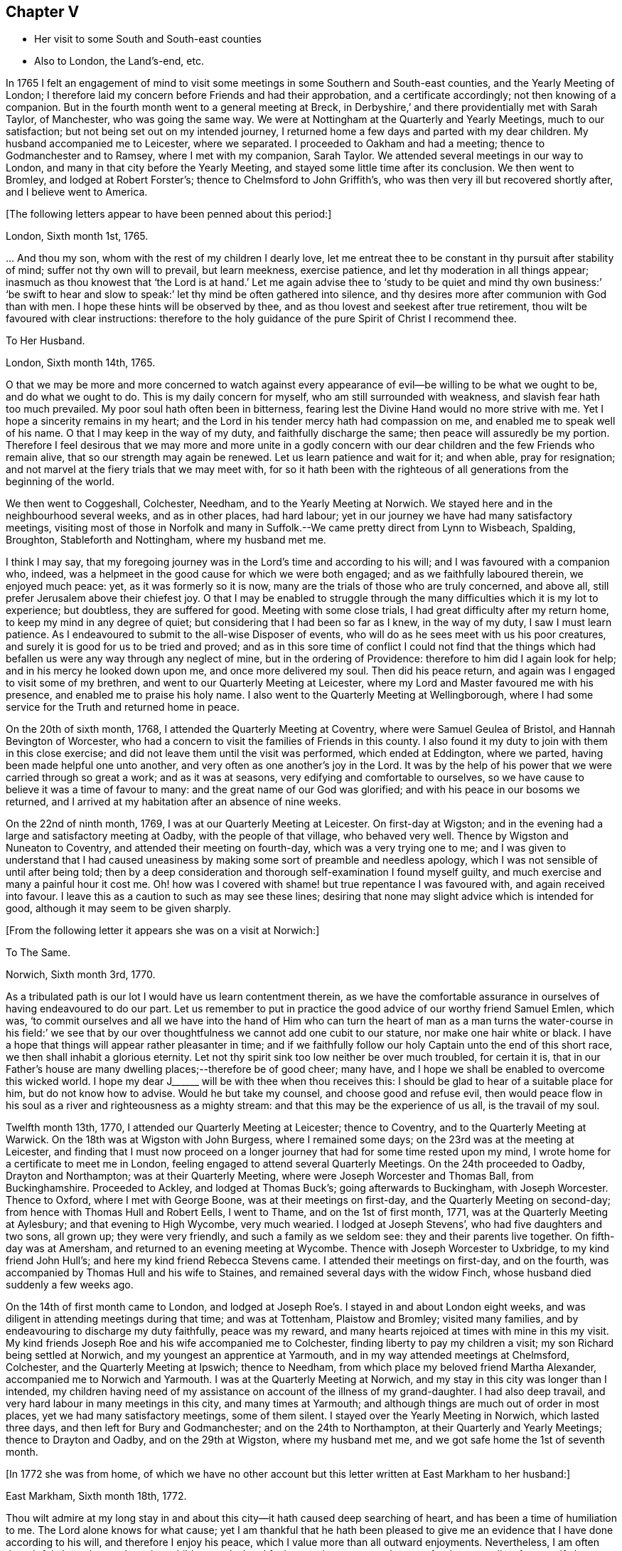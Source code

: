 == Chapter V

[.chapter-synopsis]
* Her visit to some South and South-east counties
* Also to London, the Land`'s-end, etc.

In 1765 I felt an engagement of mind to visit some
meetings in some Southern and South-east counties,
and the Yearly Meeting of London;
I therefore laid my concern before Friends and had their approbation,
and a certificate accordingly; not then knowing of a companion.
But in the fourth month went to a general meeting at Breck,
in Derbyshire,`' and there providentially met with Sarah Taylor, of Manchester,
who was going the same way.
We were at Nottingham at the Quarterly and Yearly Meetings, much to our satisfaction;
but not being set out on my intended journey,
I returned home a few days and parted with my dear children.
My husband accompanied me to Leicester, where we separated.
I proceeded to Oakham and had a meeting; thence to Godmanchester and to Ramsey,
where I met with my companion, Sarah Taylor.
We attended several meetings in our way to London,
and many in that city before the Yearly Meeting,
and stayed some little time after its conclusion.
We then went to Bromley, and lodged at Robert Forster`'s;
thence to Chelmsford to John Griffith`'s,
who was then very ill but recovered shortly after, and I believe went to America.

+++[+++The following letters appear to have been penned about this period:]

[.embedded-content-document.letter]
--

[.signed-section-context-open]
London, Sixth month 1st, 1765.

&hellip; And thou my son, whom with the rest of my children I dearly love,
let me entreat thee to be constant in thy pursuit after stability of mind;
suffer not thy own will to prevail, but learn meekness, exercise patience,
and let thy moderation in all things appear;
inasmuch as thou knowest that '`the Lord is at hand.`' Let me again advise
thee to '`study to be quiet and mind thy own business:`' '`be swift to
hear and slow to speak:`' let thy mind be often gathered into silence,
and thy desires more after communion with God than with men.
I hope these hints will be observed by thee,
and as thou lovest and seekest after true retirement,
thou wilt be favoured with clear instructions:
therefore to the holy guidance of the pure Spirit of Christ I recommend thee.

--

[.embedded-content-document.letter]
--

[.letter-heading]
To Her Husband.

[.signed-section-context-open]
London, Sixth month 14th, 1765.

O that we may be more and more concerned to watch against every
appearance of evil--be willing to be what we ought to be,
and do what we ought to do.
This is my daily concern for myself, who am still surrounded with weakness,
and slavish fear hath too much prevailed.
My poor soul hath often been in bitterness,
fearing lest the Divine Hand would no more strive with me.
Yet I hope a sincerity remains in my heart;
and the Lord in his tender mercy hath had compassion on me,
and enabled me to speak well of his name.
O that I may keep in the way of my duty, and faithfully discharge the same;
then peace will assuredly be my portion.
Therefore I feel desirous that we may more and more unite in a godly concern
with our dear children and the few Friends who remain alive,
that so our strength may again be renewed.
Let us learn patience and wait for it; and when able, pray for resignation;
and not marvel at the fiery trials that we may meet with,
for so it hath been with the righteous of all generations
from the beginning of the world.

--

We then went to Coggeshall, Colchester, Needham, and to the Yearly Meeting at Norwich.
We stayed here and in the neighbourhood several weeks, and as in other places,
had hard labour; yet in our journey we have had many satisfactory meetings,
visiting most of those in Norfolk and many in Suffolk.--We
came pretty direct from Lynn to Wisbeach,
Spalding, Broughton, Stableforth and Nottingham, where my husband met me.

I think I may say,
that my foregoing journey was in the Lord`'s time and according to his will;
and I was favoured with a companion who, indeed,
was a helpmeet in the good cause for which we were both engaged;
and as we faithfully laboured therein, we enjoyed much peace: yet,
as it was formerly so it is now, many are the trials of those who are truly concerned,
and above all, still prefer Jerusalem above their chiefest joy.
O that I may be enabled to struggle through the many
difficulties which it is my lot to experience;
but doubtless, they are suffered for good.
Meeting with some close trials, I had great difficulty after my return home,
to keep my mind in any degree of quiet; but considering that I had been so far as I knew,
in the way of my duty, I saw I must learn patience.
As I endeavoured to submit to the all-wise Disposer of events,
who will do as he sees meet with us his poor creatures,
and surely it is good for us to be tried and proved;
and as in this sore time of conflict I could not find that the things
which had befallen us were any way through any neglect of mine,
but in the ordering of Providence: therefore to him did I again look for help;
and in his mercy he looked down upon me, and once more delivered my soul.
Then did his peace return, and again was I engaged to visit some of my brethren,
and went to our Quarterly Meeting at Leicester,
where my Lord and Master favoured me with his presence,
and enabled me to praise his holy name.
I also went to the Quarterly Meeting at Wellingborough,
where I had some service for the Truth and returned home in peace.

On the 20th of sixth month, 1768, I attended the Quarterly Meeting at Coventry,
where were Samuel Geulea of Bristol, and Hannah Bevington of Worcester,
who had a concern to visit the families of Friends in this county.
I also found it my duty to join with them in this close exercise;
and did not leave them until the visit was performed, which ended at Eddington,
where we parted, having been made helpful one unto another,
and very often as one another`'s joy in the Lord.
It was by the help of his power that we were carried through so great a work;
and as it was at seasons, very edifying and comfortable to ourselves,
so we have cause to believe it was a time of favour to many:
and the great name of our God was glorified;
and with his peace in our bosoms we returned,
and I arrived at my habitation after an absence of nine weeks.

On the 22nd of ninth month, 1769, I was at our Quarterly Meeting at Leicester.
On first-day at Wigston;
and in the evening had a large and satisfactory meeting at Oadby,
with the people of that village, who behaved very well.
Thence by Wigston and Nuneaton to Coventry, and attended their meeting on fourth-day,
which was a very trying one to me;
and I was given to understand that I had caused uneasiness
by making some sort of preamble and needless apology,
which I was not sensible of until after being told;
then by a deep consideration and thorough self-examination I found myself guilty,
and much exercise and many a painful hour it cost me.
Oh! how was I covered with shame! but true repentance I was favoured with,
and again received into favour.
I leave this as a caution to such as may see these lines;
desiring that none may slight advice which is intended for good,
although it may seem to be given sharply.

+++[+++From the following letter it appears she was on a visit at Norwich:]

[.embedded-content-document.letter]
--

[.letter-heading]
To The Same.

[.signed-section-context-open]
Norwich, Sixth month 3rd, 1770.

As a tribulated path is our lot I would have us learn contentment therein,
as we have the comfortable assurance in ourselves of having endeavoured to do our part.
Let us remember to put in practice the good advice of our worthy friend Samuel Emlen,
which was,
'`to commit ourselves and all we have into the hand of Him who can turn
the heart of man as a man turns the water-course in his field:`' we see
that by our over thoughtfulness we cannot add one cubit to our stature,
nor make one hair white or black.
I have a hope that things will appear rather pleasanter in time;
and if we faithfully follow our holy Captain unto the end of this short race,
we then shall inhabit a glorious eternity.
Let not thy spirit sink too low neither be over much troubled, for certain it is,
that in our Father`'s house are many dwelling places;--therefore be of good cheer;
many have, and I hope we shall be enabled to overcome this wicked world.
I hope my dear J+++______+++ will be with thee when thou receives this:
I should be glad to hear of a suitable place for him, but do not know how to advise.
Would he but take my counsel, and choose good and refuse evil,
then would peace flow in his soul as a river and righteousness as a mighty stream:
and that this may be the experience of us all, is the travail of my soul.

--

Twelfth month 13th, 1770, I attended our Quarterly Meeting at Leicester;
thence to Coventry, and to the Quarterly Meeting at Warwick.
On the 18th was at Wigston with John Burgess, where I remained some days;
on the 23rd was at the meeting at Leicester,
and finding that I must now proceed on a longer journey
that had for some time rested upon my mind,
I wrote home for a certificate to meet me in London,
feeling engaged to attend several Quarterly Meetings.
On the 24th proceeded to Oadby, Drayton and Northampton; was at their Quarterly Meeting,
where were Joseph Worcester and Thomas Ball, from Buckinghamshire.
Proceeded to Ackley, and lodged at Thomas Buck`'s; going afterwards to Buckingham,
with Joseph Worcester.
Thence to Oxford, where I met with George Boone, was at their meetings on first-day,
and the Quarterly Meeting on second-day; from hence with Thomas Hull and Robert Eells,
I went to Thame, and on the 1st of first month, 1771,
was at the Quarterly Meeting at Aylesbury; and that evening to High Wycombe,
very much wearied.
I lodged at Joseph Stevens`', who had five daughters and two sons, all grown up;
they were very friendly, and such a family as we seldom see:
they and their parents live together.
On fifth-day was at Amersham, and returned to an evening meeting at Wycombe.
Thence with Joseph Worcester to Uxbridge, to my kind friend John Hull`'s;
and here my kind friend Rebecca Stevens came.
I attended their meetings on first-day, and on the fourth,
was accompanied by Thomas Hull and his wife to Staines,
and remained several days with the widow Finch,
whose husband died suddenly a few weeks ago.

On the 14th of first month came to London,
and lodged at Joseph Roe`'s. I stayed in and about London eight weeks,
and was diligent in attending meetings during that time; and was at Tottenham,
Plaistow and Bromley; visited many families,
and by endeavouring to discharge my duty faithfully, peace was my reward,
and many hearts rejoiced at times with mine in this my visit.
My kind friends Joseph Roe and his wife accompanied me to Colchester,
finding liberty to pay my children a visit; my son Richard being settled at Norwich,
and my youngest an apprentice at Yarmouth, and in my way attended meetings at Chelmsford,
Colchester, and the Quarterly Meeting at Ipswich; thence to Needham,
from which place my beloved friend Martha Alexander,
accompanied me to Norwich and Yarmouth.
I was at the Quarterly Meeting at Norwich,
and my stay in this city was longer than I intended,
my children having need of my assistance on account of the illness of my grand-daughter.
I had also deep travail, and very hard labour in many meetings in this city,
and many times at Yarmouth; and although things are much out of order in most places,
yet we had many satisfactory meetings, some of them silent.
I stayed over the Yearly Meeting in Norwich, which lasted three days,
and then left for Bury and Godmanchester; and on the 24th to Northampton,
at their Quarterly and Yearly Meetings; thence to Drayton and Oadby,
and on the 29th at Wigston, where my husband met me,
and we got safe home the 1st of seventh month.

+++[+++In 1772 she was from home,
of which we have no other account but this letter written at East Markham to her husband:]

[.embedded-content-document.letter]
--

[.signed-section-context-open]
East Markham, Sixth month 18th, 1772.

Thou wilt admire at my long stay in and about this
city--it hath caused deep searching of heart,
and has been a time of humiliation to me.
The Lord alone knows for what cause;
yet I am thankful that he hath been pleased to give me an
evidence that I have done according to his will,
and therefore I enjoy his peace, which I value more than all outward enjoyments.
Nevertheless, I am often thoughtful about thee and my dear children,
and when I feel strength, am engaged to pray for thee as well as for myself,
that patience may be granted.
I hope thou art at times engaged for me, who am as a wandering pilgrim;
yet as it is according to the will of God, I desire that we may submit.
Though our love for each other doth, and I trust ever will remain,
we must yet know a being separated outwardly.
This seems to be a weaning time, a time that I hope I may never forget;
for although the Lord has been pleased to prove me many times, as with bitter waters,
in order to keep me humble, yet blessed be his holy name,
he hath also caused the spring of life to arise, and in the flowings thereof,
I have had to praise his name in the congregations of his people.

It seems as if my face will soon be set homeward, but I pray for patience,
that the latter end of my journey may not lay waste the forepart.
Having hitherto been preserved in the way of my duty, may it be so to the end,
and that we may meet with joy, is the prayer of my soul.

--

On the 18th of third month, 1773,
I left home with the approbation and true unity of my friends,
with an intention to visit several counties to the Land`'s-end, in Cornwall.
My dear husband went with me to our Quarterly Meeting at Leicester, where we parted.
I proceeded to Coventry, thence to Birmingham, and attended their Quarterly Meeting.
Here I stayed a week; satisfied that I was in the way of my duty so far,
having had some deep travail, but by faithful obedience sweet peace.
On the 29th, Samuel Baker went with me to Dudley, where was a large meeting,
the people of the town coming in, and indeed, it was a good opportunity.
From thence I was accompanied by James Payton to Stourbridge.
Was afterwards at seven other towns, having meetings in each,
and although deep travail is generally my lot,
yet being mercifully favoured with Divine help to discharge my duty,
my soul enjoys much peace.
At Sudbury I attended both their meetings on first-day; then proceeded to Bristol,
where I stayed several weeks.
Attended the Monthly Meeting at Bath,
where I met Sarah Morris and her companion from America, of whose company I was glad,
and many comfortable opportunities we had together in Bristol,
both in meetings and families.
On the 13th of fifth month I accompanied them to King`'s Weston,
where was a large and satisfactory meeting,
and here we parted in much nearness of spirit.

On the 16th was at Clareham meeting, and in the evening at Sidcot;
thence to the Monthly Meeting at Bridgewater, and lodged at Joseph Ball`'s;
was afterwards at meetings at Taunton and Bridgewater.
We had several satisfactory meetings in the foregoing journey;
though there is cause for painful labour, which I have deeply felt;
but was helped to discharge my duty,
and am brought near to such as faithfully labour with me.
Was next at Minehead, Spisom and Uffcolme;
and was accompanied by our worthy friend Ann Byrd, to Wellington,
whom having now for a companion, we went to Collumpton on the 26th,
and had a meeting the same day; then proceeded to Exeter, where,
although there are many who have neither the form nor the possession of the Truth,
our good Lord caused his power to be manifested amongst us.

Proceeding on our journey to Kingsbridge, stopped and dined at Newton Bushel,
at which town live two or three of our name,
but we only saw one poor woman who met us in the street and accompanied us to our inn,
where we had a satisfactory opportunity.
We lodged at John Morris`'s at Kingsbridge, and had a meeting there;
after which he went with us to Plymouth.
We crossed the passage at Salt Ash, intending for Germains,
where we arrived on the 3rd and had a meeting,
and were at Liskeard at their meeting on first-day;
thence we went by Castle Penryn to Falmouth, where we stayed and visited several families,
as we had done at some other places,
and found here and there a few who lived in the Truth: but, oh! how few; as they are,
for the most part, so leavened with the spirit of this world,
that painful indeed was our labour amongst them.
But our great Master,
who sent us thus to visit his own and led us into deep suffering with his seed,
gave us a clear sight of the state of the church.
Some that had ears, did hear what the Spirit said.
And as we were favoured with strength to discharge our duty,
our souls were filled with sweet peace, which is the only reward we labour for.

+++[+++From Bradford she wrote to her husband:]

[.embedded-content-document.letter]
--

[.signed-section-context-open]
Bradford, Sixth month 7th, 1773.

I think I can salute thee in that love that wisheth thy health and salvation,
and I may inform thee of my welfare, with that of my near and dear companion.
We have got so far in safety, and do not know but Friends have true unity with us,
and having true peace in ourselves, we endeavour to be content.
Though deep travail and very close exercise is our lot,
yet we have at times had to rejoice in the God of our salvation,
feeling his mighty power to be over all.
We met with our valuable friends William and Esther Tuke, at Chesterfield;
they intended being at Loughborough; I should be glad to hear of thy seeing them.
If ever I moved rightly in the work I am engaged in, or had an undoubted evidence of it,
we have had it hitherto, in this great and solemn undertaking.
Having to believe that poor M. W. moved right,
and that we are joined in such a bond as will not easily be broken;
and as we are thus made true helpmeets,
I would not that any man in his own wisdom should put us asunder.
Yet a close exercise having befallen us,
many tears have been shed by us on this occasion;
but I hope it may not hinder our service, for we still feel engaged to proceed,
and have been favoured again with the presence of the living God,
who alone can sweeten our bitter cups;
and I have also had encouragement from such Friends as I think are able to judge for us.
I remember my former buffeting, and He who knew, and now knows,
the integrity of my heart, was, is, and I hope will be, my Helper and thy Helper.
May thy spirit feel and travail with ours,
that so when we rejoice thou mayest rejoice also.

--

From Falmouth we went to Penzance and lodged at William Prideaux`'s,
where we stayed till the 28th; thence came to Redruth and lodged at William Phillip`'s,
whose wife and I had formerly been acquainted,
and before we parted we were favoured with a renewal of that love that changeth not; and,
oh! did we but keep near enough unto it what useful vessels should we be.

On the 30th came to Edward Fox`'s at Wade`'s bridge;
had a meeting next day at Port Isaac; were at Liskeard on first-day,
and had a very large and satisfactory meeting.
In the evening were at Looe, and at the Quarterly Meeting,
which lasted two days--some things were very trying, but the Truth was over all,
and we were well satisfied with being there.
Thence to Plymouth to their Quarterly Meeting, which ended on sixth-day:
a very satisfactory time.
We were comforted in the parting meeting,
and in much love and nearness of spirit took leave of the few who are alive in the Truth;
then proceeding to Kingsbridge, attended their meetings on first-day,
which were very dull and painful; but we found a little liberty by visiting some Friends,
and were helped to do our duty and came away with peace.
We were at Exeter on the 12th, and stayed their fifth-day meeting,
which was a very comfortable opportunity to such
as are truly waiting for the consolation of Israel.
Thence we came to Uffcolme, and were at their meeting on first-day.

On second-day accompanied by several Friends, we went a very long journey to Whitsby,
near Torrington, and lodged at Thomas Millard`'s; the next day were at Littland,
and had a meeting in the house of a Friend, whose family was large but very disagreeable;
and although I was an entire stranger, yet He who reveals his secrets to his children,
gave me a sense of these unhappy people,
and by his help we testified against all uncleanness;
and I desired Friends not to hold their meetings in that place, for it was not reputable.
There were a few present who did not profess with us, which I was glad of,
that they might bear witness to the truth of what was declared in that meeting.
We went back to Thomas Millard`'s, and had a meeting in his family,
he having nine children;
we had also the company of Nathaniel Williams and Ann Dymond of Exeter, with others;
and I believe the Truth was declared,
and we had a sweet reward for our labour and long travel,
it being the hardest journey I have had since leaving home.

We returned to Uffcolme, and on the 25th were at the meeting at Spison;
thence to Wellington and Milverton, lodging at Thomas Pole`'s,
and were at their meeting--but, oh! what a cloudy time it was: several Friends, however,
dined at our lodgings, when we had a satisfactory and comfortable season,
and returned in great peace to Spison, being at their meeting on fifth-day.
Thence to Ilminster, and were at their meeting to satisfaction.
Then to Chard, a large meeting, but very few Friends in the place.
Next to Cloakham to the widow Canaway`'s, where we dined,
and had a very good and satisfactory season with three widows,
one of whom was above eighty years of age, but alive in the Truth.
Thence to Bridport, and had a satisfactory meeting on third-day evening,
though I was very unwell.

On sixth-day had a satisfactory meeting at Poole;
thence by Ashmore and Shaftsbury to Sherborne, and had a laborious time; indeed,
we had painful labour in most places, because of the prevalence of a worldly spirit.
Next to Compton, to our worthy friend Jonah Thompson`'s; thence to Yeovil and Puddimore,
where in an evening meeting we were much comforted, being owned of our heavenly Father,
whose glory shone forth amongst us, and his power was over all the worldly spirits.

On fifth-day we had a meeting at Long Sutton; thence to Summerton and Street;
at the latter place, attended the funeral of Mary the wife of James Cloather,
where was our worthy aged friend Jonah Thompson.
Here I parted with my near and dear friend and companion, Ann Byrd,
and went to Glastonbury; I lodged at William Metford`'s,
and had a satisfactory meeting at that town on seventh-day;
thence with John Thomas to his house.

On first-day were at their meetings at Sidcot, where we were again refreshed together,
though amongst a poor company.
I then went to Yatton and lodged at Lydia Harewood`'s, a very kind Friend.
We paid an agreeable visit to John Hipsley`'s, and had a profitable opportunity.
On the 18th I had a meeting at Clareham.
I was now in great distress, not having heard of my dear husband for many weeks,
so that I sunk exceedingly low and had great conflict of soul;
yet as my heavenly Father knew that my heart was sincere, he,
in his wonted goodness and tender mercy arose for my help,
and enabled me to rejoice with the few who truly feared him.
From the meeting I went to dine with several Friends at the widow Wilmett`'s,
a young woman left with seven children; then returned to Yatton,
and on the 19th had a meeting at Hollowtree; thence to Pensford,
and was accompanied by Robert Peters to his house in Bristol.

In this city I remained several weeks, and duly attended meetings;
there being three on first-day, and three on other days of the week;
and I think I only appeared twice in testimony, and three or four times in supplication;
yet having done all that was required, my soul had peace.
But the deep travail I passed through no tongue can express.
Oh! the deep baptisms and many bitter cups that are
handed to the living children--and doubtless,
they are good for them.
If we do not suffer with Christ, we shall never reign with him.
And as he, who indeed was and is the Son of God,
was made a gazing-stock and called by some Beelzebub,
why should any of his servants be unwilling to bear reproach,
or to sit like fools in silence?
O, how do I beg to be preserved from ever moving in my own will;
I had rather bear the name of a dumb prophet.
I am sensible that these stripping seasons have been very teaching to me;
and when we look like fools to those who are foolish indeed, we learn true wisdom;
for in true silence we have the best teaching, even the Lord himself is our instructer.
O that we, as a people, beloved of God, were but truly obedient to his law;
then we should be far from being weary of true silence,
but should rejoice to be favoured with it; for when our minds are thus gathered to God,
in pure stillness and nothingness of self, the tempter hath no place; he hates quietude,
and I am glad that I have been helped to starve that restless spirit,
and been made an example of silence.
I was engaged to sit silent eleven or twelve meetings one after another,
in and near Bristol, and can look back with satisfaction.

I left Bristol on the 18th of ninth month, and came with many Friends to Gloucester,
where was held the circular meeting--a very large
gathering of Friends and great numbers of other people,
who behaved very soberly.
The meetings were well conducted and greatly favoured;
and many were made thankful to Him who is the Author of all good;
for his great name was glorified, who is alone worthy.
Amen.

I now proceeded to Colebrook-dale, and lodged at the house of Richard Reynolds;
his wife being my former acquaintance, I felt drawn to pay her a visit,
and we were glad of each other`'s company.
I was engaged to stay longer than I intended, and having been so long from home,
it was indeed very trying--but my dear friend Rebecca Reynolds,
was as a nursing mother unto me,
and I was glad that I gave up to stay their Monthly Meeting, which was held at New Dale,
28th of ninth month; and though few are willing to attend such meetings,
yet those who are were encouraged, the power of God was manifested, and the living,
faithful children were comforted.
I parted in true love with my friend, and came with John Young to Birmingham;
thence to Coventry where I was very kindly received,
but it was a cloudy suffering time at both meetings.
I was very unwell and exceedingly low, but got safe to Leicester the 4th of tenth month,
where, contrary to my own inclination, I felt engaged to stay over their Monthly Meeting;
but,
oh! such dullness and indifference appeared that
I cannot express the feelings of my distressed mind,
so that I went home in much fear, where I arrived safely on the 6th of tenth month,
and found my husband and son well, for which I was thankful.

I have been much at home from the twelfth month, 1773, to the fourth month, 1774.
My husband and I were at the Quarterly and general meetings at Nottingham;
also at Breack, and at Ruddington the 1st of fifth month; was at our Monthly Meeting,
and visited one who had married out of the Society,
and had brought to herself shame and confusion.
Our visit was, I believe, very satisfactory;
and I was well pleased that I had attended these several meetings.
I was also at Womswold, and in the sixth month at our Quarterly Meeting;
thence to Coventry, Oakham, Lincoln, Blyth, Chesterfield, York and Sheffield,
so to Mansfield, Nottingham, etc. and had many satisfactory meetings.
In the seventh month I was at Loughborough, Atherstone and Leamington,
and at the general meeting at Monyash.
In the ninth month at our Quarterly Meeting at Leicester,
where was Sarah Gurney from Norwich, who had a good opportunity,
and a very satisfactory meeting it was.

+++[+++In this year she was again from home, as appears by the following letter:]

[.embedded-content-document.letter]
--

[.signed-section-context-open]
Leicester, Twelfth month 16th, 1774.

[.salutation]
Dear Husband,

I know thou wilt be pleased to hear well of me:--indeed,
very closely have I been tried of late--bitter have been my conflicts,
and heavy mine exercise--unknown to most, and in fear that I should become a castaway.
Oh! how long have I sought for Him whom my soul loved--yea, I sought and found him not;
until at length He who is the Messenger of the covenant did come again into his temple.
I went to meeting, where were honest William Dodgson and his wife, sat by them,
and Oh! how was my poor soul humbled.
The hardness that I had long groaned under was removed--"`the mountains gave way and
the hills trembled;`" Jordan also was driven back at the presence of the mighty God,
whose power filled his temple, and I again rejoiced in his salvation;
beholding the glory of his house, and admiring the attendance of his servants,
and the beauty of that work which is carried on without the noise of a tool.
All this was in pure silence.
It was indeed, a solemn feast to me,
and I believe that Divine good overshadowed the whole;
and during our thus sitting as in a heavenly place, came in George Boone, who,
after a time of continued silence, had an acceptable opportunity,
and the meeting seemed to end well.

--
